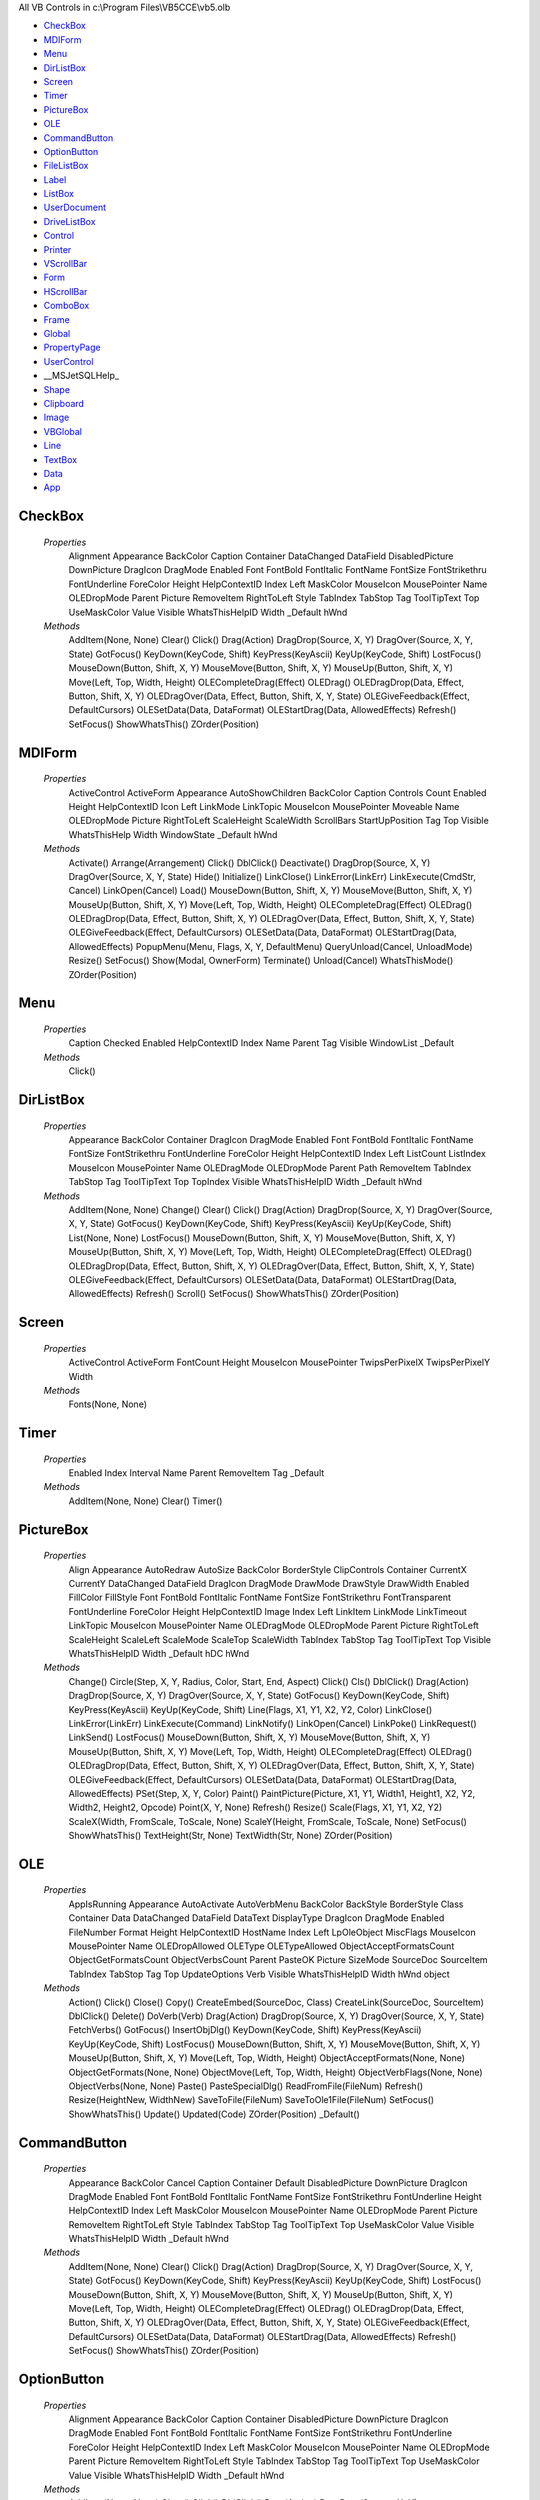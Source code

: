 All VB Controls in c:\\Program Files\\VB5CCE\\vb5.olb


* CheckBox_
* MDIForm_
* Menu_
* DirListBox_
* Screen_
* Timer_
* PictureBox_
* OLE_
* CommandButton_
* OptionButton_
* FileListBox_
* Label_
* ListBox_
* UserDocument_
* DriveListBox_
* Control_
* Printer_
* VScrollBar_
* Form_
* HScrollBar_
* ComboBox_
* Frame_
* Global_
* PropertyPage_
* UserControl_
* __MSJetSQLHelp_
* Shape_
* Clipboard_
* Image_
* VBGlobal_
* Line_
* TextBox_
* Data_
* App_




CheckBox
========


    *Properties*
        Alignment
        Appearance
        BackColor
        Caption
        Container
        DataChanged
        DataField
        DisabledPicture
        DownPicture
        DragIcon
        DragMode
        Enabled
        Font
        FontBold
        FontItalic
        FontName
        FontSize
        FontStrikethru
        FontUnderline
        ForeColor
        Height
        HelpContextID
        Index
        Left
        MaskColor
        MouseIcon
        MousePointer
        Name
        OLEDropMode
        Parent
        Picture
        RemoveItem
        RightToLeft
        Style
        TabIndex
        TabStop
        Tag
        ToolTipText
        Top
        UseMaskColor
        Value
        Visible
        WhatsThisHelpID
        Width
        _Default
        hWnd

    *Methods*
        AddItem(None, None)
        Clear()
        Click()
        Drag(Action)
        DragDrop(Source, X, Y)
        DragOver(Source, X, Y, State)
        GotFocus()
        KeyDown(KeyCode, Shift)
        KeyPress(KeyAscii)
        KeyUp(KeyCode, Shift)
        LostFocus()
        MouseDown(Button, Shift, X, Y)
        MouseMove(Button, Shift, X, Y)
        MouseUp(Button, Shift, X, Y)
        Move(Left, Top, Width, Height)
        OLECompleteDrag(Effect)
        OLEDrag()
        OLEDragDrop(Data, Effect, Button, Shift, X, Y)
        OLEDragOver(Data, Effect, Button, Shift, X, Y, State)
        OLEGiveFeedback(Effect, DefaultCursors)
        OLESetData(Data, DataFormat)
        OLEStartDrag(Data, AllowedEffects)
        Refresh()
        SetFocus()
        ShowWhatsThis()
        ZOrder(Position)

MDIForm
=======


    *Properties*
        ActiveControl
        ActiveForm
        Appearance
        AutoShowChildren
        BackColor
        Caption
        Controls
        Count
        Enabled
        Height
        HelpContextID
        Icon
        Left
        LinkMode
        LinkTopic
        MouseIcon
        MousePointer
        Moveable
        Name
        OLEDropMode
        Picture
        RightToLeft
        ScaleHeight
        ScaleWidth
        ScrollBars
        StartUpPosition
        Tag
        Top
        Visible
        WhatsThisHelp
        Width
        WindowState
        _Default
        hWnd

    *Methods*
        Activate()
        Arrange(Arrangement)
        Click()
        DblClick()
        Deactivate()
        DragDrop(Source, X, Y)
        DragOver(Source, X, Y, State)
        Hide()
        Initialize()
        LinkClose()
        LinkError(LinkErr)
        LinkExecute(CmdStr, Cancel)
        LinkOpen(Cancel)
        Load()
        MouseDown(Button, Shift, X, Y)
        MouseMove(Button, Shift, X, Y)
        MouseUp(Button, Shift, X, Y)
        Move(Left, Top, Width, Height)
        OLECompleteDrag(Effect)
        OLEDrag()
        OLEDragDrop(Data, Effect, Button, Shift, X, Y)
        OLEDragOver(Data, Effect, Button, Shift, X, Y, State)
        OLEGiveFeedback(Effect, DefaultCursors)
        OLESetData(Data, DataFormat)
        OLEStartDrag(Data, AllowedEffects)
        PopupMenu(Menu, Flags, X, Y, DefaultMenu)
        QueryUnload(Cancel, UnloadMode)
        Resize()
        SetFocus()
        Show(Modal, OwnerForm)
        Terminate()
        Unload(Cancel)
        WhatsThisMode()
        ZOrder(Position)

Menu
====


    *Properties*
        Caption
        Checked
        Enabled
        HelpContextID
        Index
        Name
        Parent
        Tag
        Visible
        WindowList
        _Default

    *Methods*
        Click()

DirListBox
==========


    *Properties*
        Appearance
        BackColor
        Container
        DragIcon
        DragMode
        Enabled
        Font
        FontBold
        FontItalic
        FontName
        FontSize
        FontStrikethru
        FontUnderline
        ForeColor
        Height
        HelpContextID
        Index
        Left
        ListCount
        ListIndex
        MouseIcon
        MousePointer
        Name
        OLEDragMode
        OLEDropMode
        Parent
        Path
        RemoveItem
        TabIndex
        TabStop
        Tag
        ToolTipText
        Top
        TopIndex
        Visible
        WhatsThisHelpID
        Width
        _Default
        hWnd

    *Methods*
        AddItem(None, None)
        Change()
        Clear()
        Click()
        Drag(Action)
        DragDrop(Source, X, Y)
        DragOver(Source, X, Y, State)
        GotFocus()
        KeyDown(KeyCode, Shift)
        KeyPress(KeyAscii)
        KeyUp(KeyCode, Shift)
        List(None, None)
        LostFocus()
        MouseDown(Button, Shift, X, Y)
        MouseMove(Button, Shift, X, Y)
        MouseUp(Button, Shift, X, Y)
        Move(Left, Top, Width, Height)
        OLECompleteDrag(Effect)
        OLEDrag()
        OLEDragDrop(Data, Effect, Button, Shift, X, Y)
        OLEDragOver(Data, Effect, Button, Shift, X, Y, State)
        OLEGiveFeedback(Effect, DefaultCursors)
        OLESetData(Data, DataFormat)
        OLEStartDrag(Data, AllowedEffects)
        Refresh()
        Scroll()
        SetFocus()
        ShowWhatsThis()
        ZOrder(Position)

Screen
======


    *Properties*
        ActiveControl
        ActiveForm
        FontCount
        Height
        MouseIcon
        MousePointer
        TwipsPerPixelX
        TwipsPerPixelY
        Width

    *Methods*
        Fonts(None, None)

Timer
=====


    *Properties*
        Enabled
        Index
        Interval
        Name
        Parent
        RemoveItem
        Tag
        _Default

    *Methods*
        AddItem(None, None)
        Clear()
        Timer()

PictureBox
==========


    *Properties*
        Align
        Appearance
        AutoRedraw
        AutoSize
        BackColor
        BorderStyle
        ClipControls
        Container
        CurrentX
        CurrentY
        DataChanged
        DataField
        DragIcon
        DragMode
        DrawMode
        DrawStyle
        DrawWidth
        Enabled
        FillColor
        FillStyle
        Font
        FontBold
        FontItalic
        FontName
        FontSize
        FontStrikethru
        FontTransparent
        FontUnderline
        ForeColor
        Height
        HelpContextID
        Image
        Index
        Left
        LinkItem
        LinkMode
        LinkTimeout
        LinkTopic
        MouseIcon
        MousePointer
        Name
        OLEDragMode
        OLEDropMode
        Parent
        Picture
        RightToLeft
        ScaleHeight
        ScaleLeft
        ScaleMode
        ScaleTop
        ScaleWidth
        TabIndex
        TabStop
        Tag
        ToolTipText
        Top
        Visible
        WhatsThisHelpID
        Width
        _Default
        hDC
        hWnd

    *Methods*
        Change()
        Circle(Step, X, Y, Radius, Color, Start, End, Aspect)
        Click()
        Cls()
        DblClick()
        Drag(Action)
        DragDrop(Source, X, Y)
        DragOver(Source, X, Y, State)
        GotFocus()
        KeyDown(KeyCode, Shift)
        KeyPress(KeyAscii)
        KeyUp(KeyCode, Shift)
        Line(Flags, X1, Y1, X2, Y2, Color)
        LinkClose()
        LinkError(LinkErr)
        LinkExecute(Command)
        LinkNotify()
        LinkOpen(Cancel)
        LinkPoke()
        LinkRequest()
        LinkSend()
        LostFocus()
        MouseDown(Button, Shift, X, Y)
        MouseMove(Button, Shift, X, Y)
        MouseUp(Button, Shift, X, Y)
        Move(Left, Top, Width, Height)
        OLECompleteDrag(Effect)
        OLEDrag()
        OLEDragDrop(Data, Effect, Button, Shift, X, Y)
        OLEDragOver(Data, Effect, Button, Shift, X, Y, State)
        OLEGiveFeedback(Effect, DefaultCursors)
        OLESetData(Data, DataFormat)
        OLEStartDrag(Data, AllowedEffects)
        PSet(Step, X, Y, Color)
        Paint()
        PaintPicture(Picture, X1, Y1, Width1, Height1, X2, Y2, Width2, Height2, Opcode)
        Point(X, Y, None)
        Refresh()
        Resize()
        Scale(Flags, X1, Y1, X2, Y2)
        ScaleX(Width, FromScale, ToScale, None)
        ScaleY(Height, FromScale, ToScale, None)
        SetFocus()
        ShowWhatsThis()
        TextHeight(Str, None)
        TextWidth(Str, None)
        ZOrder(Position)

OLE
===


    *Properties*
        AppIsRunning
        Appearance
        AutoActivate
        AutoVerbMenu
        BackColor
        BackStyle
        BorderStyle
        Class
        Container
        Data
        DataChanged
        DataField
        DataText
        DisplayType
        DragIcon
        DragMode
        Enabled
        FileNumber
        Format
        Height
        HelpContextID
        HostName
        Index
        Left
        LpOleObject
        MiscFlags
        MouseIcon
        MousePointer
        Name
        OLEDropAllowed
        OLEType
        OLETypeAllowed
        ObjectAcceptFormatsCount
        ObjectGetFormatsCount
        ObjectVerbsCount
        Parent
        PasteOK
        Picture
        SizeMode
        SourceDoc
        SourceItem
        TabIndex
        TabStop
        Tag
        Top
        UpdateOptions
        Verb
        Visible
        WhatsThisHelpID
        Width
        hWnd
        object

    *Methods*
        Action()
        Click()
        Close()
        Copy()
        CreateEmbed(SourceDoc, Class)
        CreateLink(SourceDoc, SourceItem)
        DblClick()
        Delete()
        DoVerb(Verb)
        Drag(Action)
        DragDrop(Source, X, Y)
        DragOver(Source, X, Y, State)
        FetchVerbs()
        GotFocus()
        InsertObjDlg()
        KeyDown(KeyCode, Shift)
        KeyPress(KeyAscii)
        KeyUp(KeyCode, Shift)
        LostFocus()
        MouseDown(Button, Shift, X, Y)
        MouseMove(Button, Shift, X, Y)
        MouseUp(Button, Shift, X, Y)
        Move(Left, Top, Width, Height)
        ObjectAcceptFormats(None, None)
        ObjectGetFormats(None, None)
        ObjectMove(Left, Top, Width, Height)
        ObjectVerbFlags(None, None)
        ObjectVerbs(None, None)
        Paste()
        PasteSpecialDlg()
        ReadFromFile(FileNum)
        Refresh()
        Resize(HeightNew, WidthNew)
        SaveToFile(FileNum)
        SaveToOle1File(FileNum)
        SetFocus()
        ShowWhatsThis()
        Update()
        Updated(Code)
        ZOrder(Position)
        _Default()

CommandButton
=============


    *Properties*
        Appearance
        BackColor
        Cancel
        Caption
        Container
        Default
        DisabledPicture
        DownPicture
        DragIcon
        DragMode
        Enabled
        Font
        FontBold
        FontItalic
        FontName
        FontSize
        FontStrikethru
        FontUnderline
        Height
        HelpContextID
        Index
        Left
        MaskColor
        MouseIcon
        MousePointer
        Name
        OLEDropMode
        Parent
        Picture
        RemoveItem
        RightToLeft
        Style
        TabIndex
        TabStop
        Tag
        ToolTipText
        Top
        UseMaskColor
        Value
        Visible
        WhatsThisHelpID
        Width
        _Default
        hWnd

    *Methods*
        AddItem(None, None)
        Clear()
        Click()
        Drag(Action)
        DragDrop(Source, X, Y)
        DragOver(Source, X, Y, State)
        GotFocus()
        KeyDown(KeyCode, Shift)
        KeyPress(KeyAscii)
        KeyUp(KeyCode, Shift)
        LostFocus()
        MouseDown(Button, Shift, X, Y)
        MouseMove(Button, Shift, X, Y)
        MouseUp(Button, Shift, X, Y)
        Move(Left, Top, Width, Height)
        OLECompleteDrag(Effect)
        OLEDrag()
        OLEDragDrop(Data, Effect, Button, Shift, X, Y)
        OLEDragOver(Data, Effect, Button, Shift, X, Y, State)
        OLEGiveFeedback(Effect, DefaultCursors)
        OLESetData(Data, DataFormat)
        OLEStartDrag(Data, AllowedEffects)
        Refresh()
        SetFocus()
        ShowWhatsThis()
        ZOrder(Position)

OptionButton
============


    *Properties*
        Alignment
        Appearance
        BackColor
        Caption
        Container
        DisabledPicture
        DownPicture
        DragIcon
        DragMode
        Enabled
        Font
        FontBold
        FontItalic
        FontName
        FontSize
        FontStrikethru
        FontUnderline
        ForeColor
        Height
        HelpContextID
        Index
        Left
        MaskColor
        MouseIcon
        MousePointer
        Name
        OLEDropMode
        Parent
        Picture
        RemoveItem
        RightToLeft
        Style
        TabIndex
        TabStop
        Tag
        ToolTipText
        Top
        UseMaskColor
        Value
        Visible
        WhatsThisHelpID
        Width
        _Default
        hWnd

    *Methods*
        AddItem(None, None)
        Clear()
        Click()
        DblClick()
        Drag(Action)
        DragDrop(Source, X, Y)
        DragOver(Source, X, Y, State)
        GotFocus()
        KeyDown(KeyCode, Shift)
        KeyPress(KeyAscii)
        KeyUp(KeyCode, Shift)
        LostFocus()
        MouseDown(Button, Shift, X, Y)
        MouseMove(Button, Shift, X, Y)
        MouseUp(Button, Shift, X, Y)
        Move(Left, Top, Width, Height)
        OLECompleteDrag(Effect)
        OLEDrag()
        OLEDragDrop(Data, Effect, Button, Shift, X, Y)
        OLEDragOver(Data, Effect, Button, Shift, X, Y, State)
        OLEGiveFeedback(Effect, DefaultCursors)
        OLESetData(Data, DataFormat)
        OLEStartDrag(Data, AllowedEffects)
        Refresh()
        SetFocus()
        ShowWhatsThis()
        ZOrder(Position)

FileListBox
===========


    *Properties*
        Appearance
        Archive
        BackColor
        Container
        DragIcon
        DragMode
        Enabled
        Font
        FontBold
        FontItalic
        FontName
        FontSize
        FontStrikethru
        FontUnderline
        ForeColor
        Height
        HelpContextID
        Hidden
        Index
        Left
        ListCount
        ListIndex
        MouseIcon
        MousePointer
        MultiSelect
        Name
        Normal
        OLEDragMode
        OLEDropMode
        Parent
        Path
        Pattern
        ReadOnly
        RemoveItem
        System
        TabIndex
        TabStop
        Tag
        ToolTipText
        Top
        TopIndex
        Visible
        WhatsThisHelpID
        Width
        _Default
        filename
        hWnd

    *Methods*
        AddItem(None, None)
        Clear()
        Click()
        DblClick()
        Drag(Action)
        DragDrop(Source, X, Y)
        DragOver(Source, X, Y, State)
        GotFocus()
        KeyDown(KeyCode, Shift)
        KeyPress(KeyAscii)
        KeyUp(KeyCode, Shift)
        List(None, None)
        LostFocus()
        MouseDown(Button, Shift, X, Y)
        MouseMove(Button, Shift, X, Y)
        MouseUp(Button, Shift, X, Y)
        Move(Left, Top, Width, Height)
        OLECompleteDrag(Effect)
        OLEDrag()
        OLEDragDrop(Data, Effect, Button, Shift, X, Y)
        OLEDragOver(Data, Effect, Button, Shift, X, Y, State)
        OLEGiveFeedback(Effect, DefaultCursors)
        OLESetData(Data, DataFormat)
        OLEStartDrag(Data, AllowedEffects)
        PathChange()
        PatternChange()
        Refresh()
        Scroll()
        Selected(None, None)
        SetFocus()
        ShowWhatsThis()
        ZOrder(Position)

Label
=====


    *Properties*
        Alignment
        Appearance
        AutoSize
        BackColor
        BackStyle
        BorderStyle
        Caption
        Container
        DataChanged
        DataField
        DragIcon
        DragMode
        Enabled
        Font
        FontBold
        FontItalic
        FontName
        FontSize
        FontStrikethru
        FontUnderline
        ForeColor
        Height
        Index
        Left
        LinkItem
        LinkMode
        LinkTimeout
        LinkTopic
        MouseIcon
        MousePointer
        Name
        OLEDropMode
        Parent
        RemoveItem
        RightToLeft
        TabIndex
        Tag
        ToolTipText
        Top
        UseMnemonic
        Visible
        WhatsThisHelpID
        Width
        WordWrap
        _Default

    *Methods*
        AddItem(None, None)
        Change()
        Clear()
        Click()
        DblClick()
        Drag(Action)
        DragDrop(Source, X, Y)
        DragOver(Source, X, Y, State)
        LinkClose()
        LinkError(LinkErr)
        LinkExecute(Command)
        LinkNotify()
        LinkOpen(Cancel)
        LinkPoke()
        LinkRequest()
        LinkSend()
        MouseDown(Button, Shift, X, Y)
        MouseMove(Button, Shift, X, Y)
        MouseUp(Button, Shift, X, Y)
        Move(Left, Top, Width, Height)
        OLECompleteDrag(Effect)
        OLEDrag()
        OLEDragDrop(Data, Effect, Button, Shift, X, Y)
        OLEDragOver(Data, Effect, Button, Shift, X, Y, State)
        OLEGiveFeedback(Effect, DefaultCursors)
        OLESetData(Data, DataFormat)
        OLEStartDrag(Data, AllowedEffects)
        Refresh()
        ShowWhatsThis()
        ZOrder(Position)

ListBox
=======


    *Properties*
        Appearance
        BackColor
        Columns
        Container
        DataChanged
        DataField
        DragIcon
        DragMode
        Enabled
        Font
        FontBold
        FontItalic
        FontName
        FontSize
        FontStrikethru
        FontUnderline
        ForeColor
        Height
        HelpContextID
        Index
        IntegralHeight
        Left
        ListCount
        ListIndex
        MouseIcon
        MousePointer
        MultiSelect
        Name
        NewIndex
        OLEDragMode
        OLEDropMode
        Parent
        RightToLeft
        SelCount
        Sorted
        Style
        TabIndex
        TabStop
        Tag
        Text
        ToolTipText
        Top
        TopIndex
        Visible
        WhatsThisHelpID
        Width
        _Default
        hWnd

    *Methods*
        AddItem(Item, Index)
        Clear()
        Click()
        DblClick()
        Drag(Action)
        DragDrop(Source, X, Y)
        DragOver(Source, X, Y, State)
        GotFocus()
        ItemCheck(Item)
        ItemData(None, None)
        KeyDown(KeyCode, Shift)
        KeyPress(KeyAscii)
        KeyUp(KeyCode, Shift)
        List(None, None)
        LostFocus()
        MouseDown(Button, Shift, X, Y)
        MouseMove(Button, Shift, X, Y)
        MouseUp(Button, Shift, X, Y)
        Move(Left, Top, Width, Height)
        OLECompleteDrag(Effect)
        OLEDrag()
        OLEDragDrop(Data, Effect, Button, Shift, X, Y)
        OLEDragOver(Data, Effect, Button, Shift, X, Y, State)
        OLEGiveFeedback(Effect, DefaultCursors)
        OLESetData(Data, DataFormat)
        OLEStartDrag(Data, AllowedEffects)
        Refresh()
        RemoveItem(Index)
        Scroll()
        Selected(None, None)
        SetFocus()
        ShowWhatsThis()
        ZOrder(Position)

UserDocument
============


    *Properties*
        ActiveControl
        Appearance
        AutoRedraw
        BackColor
        ClipControls
        ContinuousScroll
        Controls
        Count
        CurrentX
        CurrentY
        DrawMode
        DrawStyle
        DrawWidth
        FillColor
        FillStyle
        Font
        FontBold
        FontItalic
        FontName
        FontSize
        FontStrikethru
        FontTransparent
        FontUnderline
        ForeColor
        HScrollSmallChange
        Height
        HyperLink
        Image
        KeyPreview
        MinHeight
        MinWidth
        MouseIcon
        MousePointer
        Name
        OLEDropMode
        Palette
        PaletteMode
        Parent
        Picture
        RightToLeft
        ScaleHeight
        ScaleLeft
        ScaleMode
        ScaleTop
        ScaleWidth
        ScrollBars
        Tag
        VScrollSmallChange
        ViewportHeight
        ViewportLeft
        ViewportTop
        ViewportWidth
        Width
        _Default
        hDC
        hWnd

    *Methods*
        AsyncRead(Target, AsyncType, PropertyName)
        AsyncReadComplete(AsyncProp)
        CancelAsyncRead(Property)
        Circle(Step, X, Y, Radius, Color, Start, End, Aspect)
        Click()
        Cls()
        DblClick()
        DragDrop(Source, X, Y)
        DragOver(Source, X, Y, State)
        EnterFocus()
        ExitFocus()
        GotFocus()
        Hide()
        InitProperties()
        Initialize()
        KeyDown(KeyCode, Shift)
        KeyPress(KeyAscii)
        KeyUp(KeyCode, Shift)
        Line(Flags, X1, Y1, X2, Y2, Color)
        LostFocus()
        MouseDown(Button, Shift, X, Y)
        MouseMove(Button, Shift, X, Y)
        MouseUp(Button, Shift, X, Y)
        OLECompleteDrag(Effect)
        OLEDrag()
        OLEDragDrop(Data, Effect, Button, Shift, X, Y)
        OLEDragOver(Data, Effect, Button, Shift, X, Y, State)
        OLEGiveFeedback(Effect, DefaultCursors)
        OLESetData(Data, DataFormat)
        OLEStartDrag(Data, AllowedEffects)
        PSet(Step, X, Y, Color)
        Paint()
        PaintPicture(Picture, X1, Y1, Width1, Height1, X2, Y2, Width2, Height2, Opcode)
        Point(X, Y, None)
        PopupMenu(Menu, Flags, X, Y, DefaultMenu)
        PrintForm()
        PropertyChanged(PropertyName)
        ReadProperties(PropBag)
        Refresh()
        Resize()
        Scale(Flags, X1, Y1, X2, Y2)
        ScaleX(Width, FromScale, ToScale, None)
        ScaleY(Height, FromScale, ToScale, None)
        Scroll()
        SetFocus()
        SetViewport(Left, Top)
        Show()
        Terminate()
        TextHeight(Str, None)
        TextWidth(Str, None)
        WriteProperties(PropBag)

DriveListBox
============


    *Properties*
        Appearance
        BackColor
        Container
        DragIcon
        DragMode
        Drive
        Enabled
        Font
        FontBold
        FontItalic
        FontName
        FontSize
        FontStrikethru
        FontUnderline
        ForeColor
        Height
        HelpContextID
        Index
        Left
        ListCount
        ListIndex
        MouseIcon
        MousePointer
        Name
        OLEDropMode
        Parent
        RemoveItem
        TabIndex
        TabStop
        Tag
        ToolTipText
        Top
        TopIndex
        Visible
        WhatsThisHelpID
        Width
        _Default
        hWnd

    *Methods*
        AddItem(None, None)
        Change()
        Clear()
        Drag(Action)
        DragDrop(Source, X, Y)
        DragOver(Source, X, Y, State)
        GotFocus()
        KeyDown(KeyCode, Shift)
        KeyPress(KeyAscii)
        KeyUp(KeyCode, Shift)
        List(None, None)
        LostFocus()
        Move(Left, Top, Width, Height)
        OLECompleteDrag(Effect)
        OLEDrag()
        OLEDragDrop(Data, Effect, Button, Shift, X, Y)
        OLEDragOver(Data, Effect, Button, Shift, X, Y, State)
        OLEGiveFeedback(Effect, DefaultCursors)
        OLESetData(Data, DataFormat)
        OLEStartDrag(Data, AllowedEffects)
        Refresh()
        Scroll()
        SetFocus()
        ShowWhatsThis()
        ZOrder(Position)

Control
=======


    *Properties*


    *Methods*


Printer
=======


    *Properties*
        Fonts

    *Methods*
        Circle(Step, X, Y, Radius, Color, Start, End, Aspect)
        ColorMode()
        Copies()
        CurrentX()
        CurrentY()
        DeviceName()
        DrawMode()
        DrawStyle()
        DrawWidth()
        DriverName()
        Duplex()
        EndDoc()
        FillColor()
        FillStyle()
        Font()
        FontBold()
        FontCount()
        FontItalic()
        FontName()
        FontSize()
        FontStrikethru()
        FontTransparent()
        FontUnderline()
        ForeColor()
        Height()
        KillDoc()
        Line(Flags, X1, Y1, X2, Y2, Color)
        NewPage()
        Orientation()
        PSet(Step, X, Y, Color)
        Page()
        PaintPicture(Picture, X1, Y1, Width1, Height1, X2, Y2, Width2, Height2, Opcode)
        PaperBin()
        PaperSize()
        Port()
        PrintQuality()
        RightToLeft()
        Scale(Flags, X1, Y1, X2, Y2)
        ScaleHeight()
        ScaleLeft()
        ScaleMode()
        ScaleTop()
        ScaleWidth()
        ScaleX(Width, FromScale, ToScale)
        ScaleY(Height, FromScale, ToScale)
        TextHeight(Str)
        TextWidth(Str)
        TrackDefault()
        TwipsPerPixelX()
        TwipsPerPixelY()
        Width()
        Zoom()
        hDC()

VScrollBar
==========


    *Properties*
        Container
        DragIcon
        DragMode
        Enabled
        Height
        HelpContextID
        Index
        LargeChange
        Left
        Max
        Min
        MouseIcon
        MousePointer
        Name
        Parent
        RemoveItem
        RightToLeft
        SmallChange
        TabIndex
        TabStop
        Tag
        Top
        Value
        Visible
        WhatsThisHelpID
        Width
        _Default
        hWnd

    *Methods*
        AddItem(None, None)
        Change()
        Clear()
        Drag(Action)
        DragDrop(Source, X, Y)
        DragOver(Source, X, Y, State)
        GotFocus()
        KeyDown(KeyCode, Shift)
        KeyPress(KeyAscii)
        KeyUp(KeyCode, Shift)
        LostFocus()
        Move(Left, Top, Width, Height)
        Refresh()
        Scroll()
        SetFocus()
        ShowWhatsThis()
        ZOrder(Position)

Form
====


    *Properties*
        ActiveControl
        Appearance
        AutoRedraw
        BackColor
        BorderStyle
        Caption
        ClipControls
        ControlBox
        Controls
        Count
        CurrentX
        CurrentY
        DrawMode
        DrawStyle
        DrawWidth
        Enabled
        FillColor
        FillStyle
        Font
        FontBold
        FontItalic
        FontName
        FontSize
        FontStrikethru
        FontTransparent
        FontUnderline
        ForeColor
        Height
        HelpContextID
        Icon
        Image
        KeyPreview
        Left
        LinkMode
        LinkTopic
        MDIChild
        MaxButton
        MinButton
        MouseIcon
        MousePointer
        Moveable
        Name
        OLEDropMode
        Palette
        PaletteMode
        Picture
        RightToLeft
        ScaleHeight
        ScaleLeft
        ScaleMode
        ScaleTop
        ScaleWidth
        ShowInTaskbar
        StartUpPosition
        Tag
        Top
        Visible
        WhatsThisButton
        WhatsThisHelp
        Width
        WindowState
        _Default
        hDC
        hWnd

    *Methods*
        Activate()
        Circle(Step, X, Y, Radius, Color, Start, End, Aspect)
        Click()
        Cls()
        DblClick()
        Deactivate()
        DragDrop(Source, X, Y)
        DragOver(Source, X, Y, State)
        GotFocus()
        Hide()
        Initialize()
        KeyDown(KeyCode, Shift)
        KeyPress(KeyAscii)
        KeyUp(KeyCode, Shift)
        Line(Flags, X1, Y1, X2, Y2, Color)
        LinkClose()
        LinkError(LinkErr)
        LinkExecute(CmdStr, Cancel)
        LinkOpen(Cancel)
        Load()
        LostFocus()
        MouseDown(Button, Shift, X, Y)
        MouseMove(Button, Shift, X, Y)
        MouseUp(Button, Shift, X, Y)
        Move(Left, Top, Width, Height)
        OLECompleteDrag(Effect)
        OLEDrag()
        OLEDragDrop(Data, Effect, Button, Shift, X, Y)
        OLEDragOver(Data, Effect, Button, Shift, X, Y, State)
        OLEGiveFeedback(Effect, DefaultCursors)
        OLESetData(Data, DataFormat)
        OLEStartDrag(Data, AllowedEffects)
        PSet(Step, X, Y, Color)
        Paint()
        PaintPicture(Picture, X1, Y1, Width1, Height1, X2, Y2, Width2, Height2, Opcode)
        Point(X, Y, None)
        PopupMenu(Menu, Flags, X, Y, DefaultMenu)
        PrintForm()
        QueryUnload(Cancel, UnloadMode)
        Refresh()
        Resize()
        Scale(Flags, X1, Y1, X2, Y2)
        ScaleX(Width, FromScale, ToScale, None)
        ScaleY(Height, FromScale, ToScale, None)
        SetFocus()
        Show(Modal, OwnerForm)
        Terminate()
        TextHeight(Str, None)
        TextWidth(Str, None)
        Unload(Cancel)
        WhatsThisMode()
        ZOrder(Position)

HScrollBar
==========


    *Properties*
        Container
        DragIcon
        DragMode
        Enabled
        Height
        HelpContextID
        Index
        LargeChange
        Left
        Max
        Min
        MouseIcon
        MousePointer
        Name
        Parent
        RemoveItem
        RightToLeft
        SmallChange
        TabIndex
        TabStop
        Tag
        Top
        Value
        Visible
        WhatsThisHelpID
        Width
        _Default
        hWnd

    *Methods*
        AddItem(None, None)
        Change()
        Clear()
        Drag(Action)
        DragDrop(Source, X, Y)
        DragOver(Source, X, Y, State)
        GotFocus()
        KeyDown(KeyCode, Shift)
        KeyPress(KeyAscii)
        KeyUp(KeyCode, Shift)
        LostFocus()
        Move(Left, Top, Width, Height)
        Refresh()
        Scroll()
        SetFocus()
        ShowWhatsThis()
        ZOrder(Position)

ComboBox
========


    *Properties*
        Appearance
        BackColor
        Container
        DataChanged
        DataField
        DragIcon
        DragMode
        Enabled
        Font
        FontBold
        FontItalic
        FontName
        FontSize
        FontStrikethru
        FontUnderline
        ForeColor
        Height
        HelpContextID
        Index
        IntegralHeight
        Left
        ListCount
        ListIndex
        Locked
        MouseIcon
        MousePointer
        Name
        NewIndex
        OLEDragMode
        OLEDropMode
        Parent
        RightToLeft
        SelLength
        SelStart
        SelText
        Sorted
        Style
        TabIndex
        TabStop
        Tag
        Text
        ToolTipText
        Top
        TopIndex
        Visible
        WhatsThisHelpID
        Width
        _Default
        hWnd

    *Methods*
        AddItem(Item, Index)
        Change()
        Clear()
        Click()
        DblClick()
        Drag(Action)
        DragDrop(Source, X, Y)
        DragOver(Source, X, Y, State)
        DropDown()
        GotFocus()
        ItemData(None, None)
        KeyDown(KeyCode, Shift)
        KeyPress(KeyAscii)
        KeyUp(KeyCode, Shift)
        List(None, None)
        LostFocus()
        Move(Left, Top, Width, Height)
        OLECompleteDrag(Effect)
        OLEDrag()
        OLEDragDrop(Data, Effect, Button, Shift, X, Y)
        OLEDragOver(Data, Effect, Button, Shift, X, Y, State)
        OLEGiveFeedback(Effect, DefaultCursors)
        OLESetData(Data, DataFormat)
        OLEStartDrag(Data, AllowedEffects)
        Refresh()
        RemoveItem(Index)
        Scroll()
        SetFocus()
        ShowWhatsThis()
        ZOrder(Position)

Frame
=====


    *Properties*
        Appearance
        BackColor
        BorderStyle
        Caption
        ClipControls
        Container
        DragIcon
        DragMode
        Enabled
        Font
        FontBold
        FontItalic
        FontName
        FontSize
        FontStrikethru
        FontUnderline
        ForeColor
        Height
        HelpContextID
        Index
        Left
        MouseIcon
        MousePointer
        Name
        OLEDropMode
        Parent
        RemoveItem
        RightToLeft
        TabIndex
        Tag
        ToolTipText
        Top
        Visible
        WhatsThisHelpID
        Width
        _Default
        hWnd

    *Methods*
        AddItem(None, None)
        Clear()
        Click()
        DblClick()
        Drag(Action)
        DragDrop(Source, X, Y)
        DragOver(Source, X, Y, State)
        MouseDown(Button, Shift, X, Y)
        MouseMove(Button, Shift, X, Y)
        MouseUp(Button, Shift, X, Y)
        Move(Left, Top, Width, Height)
        OLECompleteDrag(Effect)
        OLEDrag()
        OLEDragDrop(Data, Effect, Button, Shift, X, Y)
        OLEDragOver(Data, Effect, Button, Shift, X, Y, State)
        OLEGiveFeedback(Effect, DefaultCursors)
        OLESetData(Data, DataFormat)
        OLEStartDrag(Data, AllowedEffects)
        Refresh()
        ShowWhatsThis()
        ZOrder(Position)

Global
======


    *Properties*


    *Methods*


PropertyPage
============


    *Properties*
        ActiveControl
        Appearance
        AutoRedraw
        BackColor
        Caption
        Changed
        ClipControls
        Controls
        Count
        CurrentX
        CurrentY
        DrawMode
        DrawStyle
        DrawWidth
        FillColor
        FillStyle
        Font
        FontBold
        FontItalic
        FontName
        FontSize
        FontStrikethru
        FontTransparent
        FontUnderline
        ForeColor
        Height
        HelpContextID
        Image
        KeyPreview
        MouseIcon
        MousePointer
        Name
        OLEDropMode
        Palette
        PaletteMode
        Picture
        RightToLeft
        ScaleHeight
        ScaleLeft
        ScaleMode
        ScaleTop
        ScaleWidth
        SelectedControls
        Tag
        Width
        _Default
        hDC
        hWnd

    *Methods*
        ApplyChanges()
        Circle(Step, X, Y, Radius, Color, Start, End, Aspect)
        Click()
        Cls()
        DblClick()
        DragDrop(Source, X, Y)
        DragOver(Source, X, Y, State)
        EditProperty(PropertyName)
        GotFocus()
        Initialize()
        KeyDown(KeyCode, Shift)
        KeyPress(KeyAscii)
        KeyUp(KeyCode, Shift)
        Line(Flags, X1, Y1, X2, Y2, Color)
        LostFocus()
        MouseDown(Button, Shift, X, Y)
        MouseMove(Button, Shift, X, Y)
        MouseUp(Button, Shift, X, Y)
        OLECompleteDrag(Effect)
        OLEDrag()
        OLEDragDrop(Data, Effect, Button, Shift, X, Y)
        OLEDragOver(Data, Effect, Button, Shift, X, Y, State)
        OLEGiveFeedback(Effect, DefaultCursors)
        OLESetData(Data, DataFormat)
        OLEStartDrag(Data, AllowedEffects)
        PSet(Step, X, Y, Color)
        Paint()
        PaintPicture(Picture, X1, Y1, Width1, Height1, X2, Y2, Width2, Height2, Opcode)
        Point(X, Y, None)
        PopupMenu(Menu, Flags, X, Y, DefaultMenu)
        Refresh()
        Scale(Flags, X1, Y1, X2, Y2)
        ScaleX(Width, FromScale, ToScale, None)
        ScaleY(Height, FromScale, ToScale, None)
        SelectionChanged()
        SetFocus()
        Terminate()
        TextHeight(Str, None)
        TextWidth(Str, None)

UserControl
===========


    *Properties*
        AccessKeys
        ActiveControl
        Ambient
        Appearance
        AutoRedraw
        BackColor
        BackStyle
        BorderStyle
        ClipControls
        ContainedControls
        Controls
        Count
        CurrentX
        CurrentY
        DrawMode
        DrawStyle
        DrawWidth
        Enabled
        EventsFrozen
        Extender
        FillColor
        FillStyle
        Font
        FontBold
        FontItalic
        FontName
        FontSize
        FontStrikethru
        FontTransparent
        FontUnderline
        ForeColor
        Height
        HyperLink
        Image
        KeyPreview
        MaskColor
        MaskPicture
        MouseIcon
        MousePointer
        Name
        OLEDropMode
        Palette
        PaletteMode
        Parent
        ParentControls
        Picture
        RightToLeft
        ScaleHeight
        ScaleLeft
        ScaleMode
        ScaleTop
        ScaleWidth
        Tag
        Width
        _Default
        hDC
        hWnd

    *Methods*
        AccessKeyPress(KeyAscii)
        AmbientChanged(PropertyName)
        AsyncRead(Target, AsyncType, PropertyName)
        AsyncReadComplete(AsyncProp)
        CanPropertyChange(PropertyName, None)
        CancelAsyncRead(Property)
        Circle(Step, X, Y, Radius, Color, Start, End, Aspect)
        Click()
        Cls()
        DblClick()
        DragDrop(Source, X, Y)
        DragOver(Source, X, Y, State)
        EnterFocus()
        ExitFocus()
        GotFocus()
        Hide()
        InitProperties()
        Initialize()
        KeyDown(KeyCode, Shift)
        KeyPress(KeyAscii)
        KeyUp(KeyCode, Shift)
        Line(Flags, X1, Y1, X2, Y2, Color)
        LostFocus()
        MouseDown(Button, Shift, X, Y)
        MouseMove(Button, Shift, X, Y)
        MouseUp(Button, Shift, X, Y)
        OLECompleteDrag(Effect)
        OLEDrag()
        OLEDragDrop(Data, Effect, Button, Shift, X, Y)
        OLEDragOver(Data, Effect, Button, Shift, X, Y, State)
        OLEGiveFeedback(Effect, DefaultCursors)
        OLESetData(Data, DataFormat)
        OLEStartDrag(Data, AllowedEffects)
        PSet(Step, X, Y, Color)
        Paint()
        PaintPicture(Picture, X1, Y1, Width1, Height1, X2, Y2, Width2, Height2, Opcode)
        Point(X, Y, None)
        PopupMenu(Menu, Flags, X, Y, DefaultMenu)
        PropertyChanged(PropertyName)
        PropertyPages(None, None)
        ReadProperties(PropBag)
        Refresh()
        Resize()
        Scale(Flags, X1, Y1, X2, Y2)
        ScaleX(Width, FromScale, ToScale, None)
        ScaleY(Height, FromScale, ToScale, None)
        SetFocus()
        Show()
        Size(Width, Height)
        Terminate()
        TextHeight(Str, None)
        TextWidth(Str, None)
        WriteProperties(PropBag)

__MSJetSQLHelp
==============


    *Properties*


    *Methods*
        Add()
        All()
        AlphaNumeric()
        Alter()
        And()
        Any()
        As()
        Asc()
        AutoIncrement()
        Avg()
        Between()
        Binary()
        Bit()
        Boolean()
        By()
        Byte()
        Char()
        Character()
        Column()
        Constraint()
        Count()
        Counter()
        Create()
        Currency()
        Database()
        Date()
        DateTime()
        Delete()
        Desc()
        Disallow()
        Distinct()
        DistinctRow()
        Double()
        Drop()
        Exists()
        First()
        Float()
        Float4()
        Float8()
        Foreign()
        From()
        General()
        Group()
        Guid()
        Having()
        IEEEDouble()
        IEEESingle()
        Ignore()
        In()
        Index()
        Inner()
        Insert()
        Int()
        Integer()
        Integer1()
        Integer2()
        Integer4()
        Into()
        Join()
        Key()
        Last()
        Left()
        Level()
        Like()
        Logical()
        Logical1()
        Long()
        LongBinary()
        LongText()
        Max()
        Memo()
        Min()
        Money()
        Null()
        Number()
        Numeric()
        OLEObject()
        On()
        Option()
        Order()
        Outer()
        OwnerAccess()
        Parameters()
        Percent()
        Pivot()
        Primary()
        Procedure()
        Real()
        References()
        Right()
        Select()
        Set()
        Short()
        Single()
        SmallInt()
        Some()
        Stdev()
        Stdevp()
        String()
        Sum()
        Table()
        TableId()
        Text()
        Time()
        TimeStamp()
        Top()
        Transform()
        Union()
        Unique()
        Update()
        Value()
        Values()
        Var()
        VarBinary()
        VarChar()
        Varp()
        Where()
        With()
        YesNo()

Shape
=====


    *Properties*
        BackColor
        BackStyle
        BorderColor
        BorderStyle
        BorderWidth
        Container
        Drag
        DrawMode
        FillColor
        FillStyle
        Height
        Index
        Left
        Name
        Parent
        RemoveItem
        Shape
        Tag
        Top
        Visible
        Width
        _Default

    *Methods*
        AddItem(None, None)
        Clear()
        Move(Left, Top, Width, Height)
        Refresh()
        ZOrder(Position)

Clipboard
=========


    *Properties*


    *Methods*
        Clear()
        GetData(Format, None)
        GetFormat(Format, None)
        GetText(Format, None)
        SetData(Picture, Format)
        SetText(Str, Format)

Image
=====


    *Properties*
        Appearance
        BorderStyle
        Container
        DataChanged
        DataField
        DragIcon
        DragMode
        Enabled
        Height
        Index
        Left
        MouseIcon
        MousePointer
        Name
        OLEDragMode
        OLEDropMode
        Parent
        Picture
        RemoveItem
        Stretch
        Tag
        ToolTipText
        Top
        Visible
        WhatsThisHelpID
        Width
        _Default

    *Methods*
        AddItem(None, None)
        Clear()
        Click()
        DblClick()
        Drag(Action)
        DragDrop(Source, X, Y)
        DragOver(Source, X, Y, State)
        MouseDown(Button, Shift, X, Y)
        MouseMove(Button, Shift, X, Y)
        MouseUp(Button, Shift, X, Y)
        Move(Left, Top, Width, Height)
        OLECompleteDrag(Effect)
        OLEDrag()
        OLEDragDrop(Data, Effect, Button, Shift, X, Y)
        OLEDragOver(Data, Effect, Button, Shift, X, Y, State)
        OLEGiveFeedback(Effect, DefaultCursors)
        OLESetData(Data, DataFormat)
        OLEStartDrag(Data, AllowedEffects)
        Refresh()
        ShowWhatsThis()
        ZOrder(Position)

VBGlobal
========


    *Properties*


    *Methods*
        App(pdispRetVal)
        Clipboard(pdispRetVal)
        Forms(pdispRetVal)
        Load(object)
        LoadPicture(filename, retval)
        LoadResData(id, type, pbstrRetVal)
        LoadResPicture(id, restype, retval)
        LoadResString(id, pbstrRetVal)
        Printer(pdispRetVal)
        Printers(pdispRetVal)
        SavePicture(Picture, filename)
        Screen(pdispRetVal)
        Unload(object)

Line
====


    *Properties*
        BorderColor
        BorderStyle
        BorderWidth
        Container
        Drag
        DrawMode
        Index
        Name
        Parent
        RemoveItem
        Tag
        Visible
        X1
        X2
        Y1
        Y2
        _Default

    *Methods*
        AddItem(None, None)
        Clear()
        Refresh()
        ZOrder(Position)

TextBox
=======


    *Properties*
        Alignment
        Appearance
        BackColor
        BorderStyle
        Container
        DataChanged
        DataField
        DragIcon
        DragMode
        Enabled
        Font
        FontBold
        FontItalic
        FontName
        FontSize
        FontStrikethru
        FontUnderline
        ForeColor
        Height
        HelpContextID
        HideSelection
        Index
        Left
        LinkItem
        LinkMode
        LinkTimeout
        LinkTopic
        Locked
        MaxLength
        MouseIcon
        MousePointer
        MultiLine
        Name
        OLEDragMode
        OLEDropMode
        Parent
        PasswordChar
        RemoveItem
        RightToLeft
        ScrollBars
        SelLength
        SelStart
        SelText
        TabIndex
        TabStop
        Tag
        Text
        ToolTipText
        Top
        Visible
        WhatsThisHelpID
        Width
        _Default
        hWnd

    *Methods*
        AddItem(None, None)
        Change()
        Clear()
        Click()
        DblClick()
        Drag(Action)
        DragDrop(Source, X, Y)
        DragOver(Source, X, Y, State)
        GotFocus()
        KeyDown(KeyCode, Shift)
        KeyPress(KeyAscii)
        KeyUp(KeyCode, Shift)
        LinkClose()
        LinkError(LinkErr)
        LinkExecute(Command)
        LinkNotify()
        LinkOpen(Cancel)
        LinkPoke()
        LinkRequest()
        LinkSend()
        LostFocus()
        MouseDown(Button, Shift, X, Y)
        MouseMove(Button, Shift, X, Y)
        MouseUp(Button, Shift, X, Y)
        Move(Left, Top, Width, Height)
        OLECompleteDrag(Effect)
        OLEDrag()
        OLEDragDrop(Data, Effect, Button, Shift, X, Y)
        OLEDragOver(Data, Effect, Button, Shift, X, Y, State)
        OLEGiveFeedback(Effect, DefaultCursors)
        OLESetData(Data, DataFormat)
        OLEStartDrag(Data, AllowedEffects)
        Refresh()
        SetFocus()
        ShowWhatsThis()
        ZOrder(Position)

Data
====


    *Properties*
        Align
        Appearance
        BOFAction
        BackColor
        Caption
        Connect
        Database
        DatabaseName
        DefaultCursorType
        DefaultType
        DragIcon
        DragMode
        EOFAction
        EditMode
        Enabled
        Exclusive
        Font
        FontBold
        FontItalic
        FontName
        FontSize
        FontStrikethru
        FontUnderline
        ForeColor
        Height
        Index
        Left
        MouseIcon
        MousePointer
        Name
        OLEDropMode
        Options
        Parent
        ReadOnly
        RecordSource
        Recordset
        RecordsetType
        RightToLeft
        Tag
        ToolTipText
        Top
        Visible
        WhatsThisHelpID
        Width
        _Default

    *Methods*
        Drag(Action)
        DragDrop(Source, X, Y)
        DragOver(Source, X, Y, State)
        Error(DataErr, Response)
        MouseDown(Button, Shift, X, Y)
        MouseMove(Button, Shift, X, Y)
        MouseUp(Button, Shift, X, Y)
        Move(Left, Top, Width, Height)
        OLECompleteDrag(Effect)
        OLEDrag()
        OLEDragDrop(Data, Effect, Button, Shift, X, Y)
        OLEDragOver(Data, Effect, Button, Shift, X, Y, State)
        OLEGiveFeedback(Effect, DefaultCursors)
        OLESetData(Data, DataFormat)
        OLEStartDrag(Data, AllowedEffects)
        Refresh()
        Reposition()
        Resize()
        ShowWhatsThis()
        UpdateControls()
        UpdateRecord()
        Validate(Action, Save)
        ZOrder(Position)

App
===


    *Properties*
        Comments
        CompanyName
        EXEName
        FileDescription
        HelpFile
        LegalCopyright
        LegalTrademarks
        LogMode
        LogPath
        Major
        Minor
        NonModalAllowed
        OleRequestPendingMsgText
        OleRequestPendingMsgTitle
        OleRequestPendingTimeout
        OleServerBusyMsgText
        OleServerBusyMsgTitle
        OleServerBusyRaiseError
        OleServerBusyTimeout
        Path
        PrevInstance
        ProductName
        Revision
        StartMode
        TaskVisible
        ThreadID
        Title
        UnattendedApp
        hInstance

    *Methods*
        LogEvent(LogBuffer, EventType)
        StartLogging(LogTarget, LogModes)
